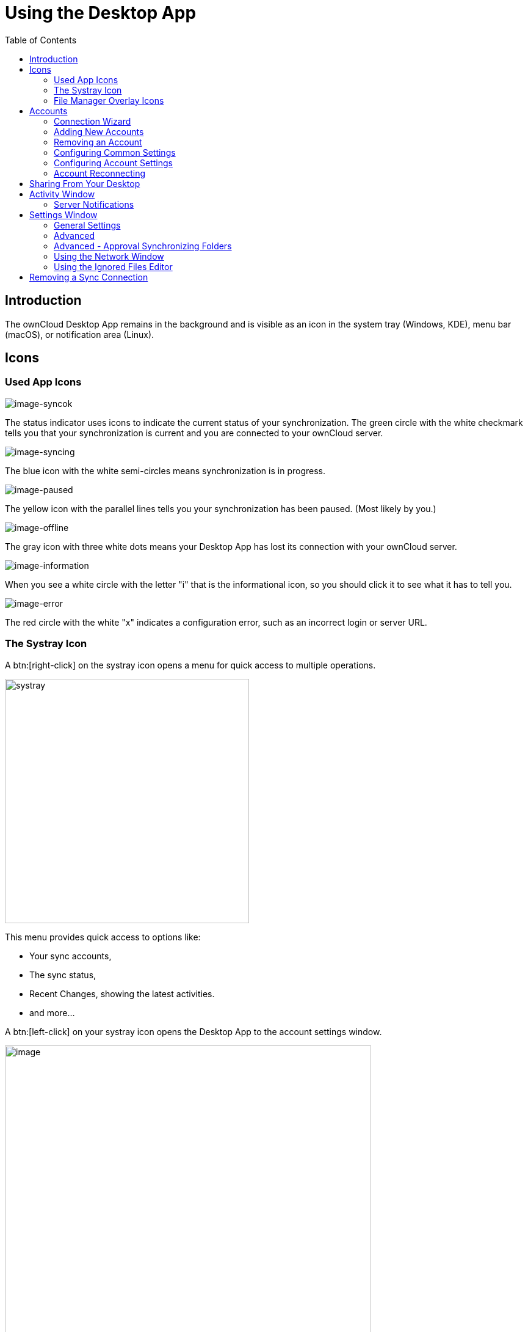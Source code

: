 = Using the Desktop App
:toc: right
:toclevels: 2
:page-aliases: navigating.adoc
:description: The ownCloud Desktop App remains in the background and is visible as an icon in the system tray (Windows, KDE), menu bar (macOS), or notification area (Linux).

:oauth2-app-url: https://marketplace.owncloud.com/apps/oauth2

== Introduction

{description}

== Icons

=== Used App Icons

image:using/icon.png[image-syncok]

The status indicator uses icons to indicate the current status of your synchronization. The green circle with the white checkmark tells you that your synchronization is current and you are connected to your ownCloud server.

image:using/icon-syncing.png[image-syncing]

The blue icon with the white semi-circles means synchronization is in progress.

image:using/icon-paused.png[image-paused]

The yellow icon with the parallel lines tells you your synchronization has been paused. (Most likely by you.)

image:using/icon-offline.png[image-offline]

The gray icon with three white dots means your Desktop App has lost its connection with your ownCloud server.

image:using/icon-information.png[image-information]

When you see a white circle with the letter "i" that is the informational icon, so you should click it to see what it has to tell you.

image:using/icon-error.png[image-error]

The red circle with the white "x" indicates a configuration error, such as an incorrect login or server URL.

=== The Systray Icon

A btn:[right-click] on the systray icon opens a menu for quick access to multiple operations.

image::using/systray-icon-menu.png[systray, width=400,pdfwidth=60%]

This menu provides quick access to options like:

* Your sync accounts,
* The sync status,
* Recent Changes, showing the latest activities.
* and more...

A btn:[left-click] on your systray icon opens the Desktop App to the account settings window.

image::using/client6.png[image, width=600,pdfwidth=60%]

=== File Manager Overlay Icons

The ownCloud Desktop App provides overlay icons, if not using the VFS feature, in addition to the normal file type icons, for your system file manager (Explorer on Windows, Finder on Mac and Nautilus on Linux) to indicate the sync status of your ownCloud files.

The overlay icons are similar to the systray icons introduced above. They behave differently on files and directories according to sync status and errors.

The overlay icon of an individual file indicates its current sync state. If the file is in sync with the server version, it displays a green checkmark.

If the file is ignored while syncing, for example because it is on your exclude list or because it is a symbolic link, it displays a warning icon.

If there is a sync error, or the file is blacklisted, it displays an eye-catching red X. If the file is waiting to be synced, or is currently being synced, the overlay icon displays a blue cycling icon.

When the Desktop App is offline, no icons are shown to reflect that the folder is currently out of sync and no changes are synced to the server.

The overlay icon of a synced directory indicates the status of the files in the directory. If there are any sync errors, the directory is marked with a warning icon.

If a directory includes ignored files that are marked with warning icons that does not change the status of the parent directory.

== Accounts

=== Connection Wizard

The connection wizard is always shown when the Desktop app has been started and no synchronization connection has been set up so far or when clicking the btn:[Add Account] button. It takes you step-by-step through configuration options and account setup.

* First you need to enter the URL of your ownCloud instance:
+
--
Note that the URL given to you can be a different one than the final URL used by the Desktop app. This can be the case if a company has a generic setup URL that provides the Desktop app information about where to connect you. This mechanism is called https://en.wikipedia.org/wiki/WebFinger[WebFinger] and has the big benefit that one only needs to know the generic setup URL. The Desktop app tries to identify if webfinger is provided via the given URL and acts accordingly based on the server's response. This all runs in the background but is explained here in case you see a different URL being used than entered.

image::using/wizard-screen-url.png[form for entering ownCloud instance URL, width=500,pdfwidth=60%]
--

* Enter your ownCloud login on the next screen. Depending on what the administrator has configured, you may see different login screens. Note that with OAuth 2.0 and with OpenID Connect (OIDC), you will be redirected to a browser for authentication:
+
--
[NOTE]
====
To use *Two-Factor Authentication* (2FA) with the ownCloud Server backend, ownCloud Server must have the {oauth2-app-url}[OAuth2 app] installed, configured and enabled. Please contact your ownCloud administrator for more details.
====

[width=100%,cols="^.^50%,^.^50%"]
|===
2+| *Login with ownCloud embedded user database*
2+a| image::using/wizard-screen-login.png[form for entering your ownCloud login, width=500,pdfwidth=60%]

2+| *Login with OAuth 2.0 or OIDC* +
(Follow the web login process)

a| image::using/wizard-screen-login-browser.png[form for entering your ownCloud login, width=500,pdfwidth=60%]
a| image::using/wizard-screen-grant-access.png[form for entering your ownCloud login, width=320,pdfwidth=60%]
|===
--

* Advanced Configuration:
+
--
When enabling btn:[Advanced configuration], you can refine your synchronization configuration if desired. Here you can define the synchronization method like using the xref:vfs.adoc[Virtual Filesystem] or the location for synchronized data.

image::using/wizard-screen-advanced.png[Select which remote folders to sync, and which local folder to store them in, width=500,pdfwidth=60%]
--

* Final step:
+
--
Once you are satisfied with the configuration made, click the btn:[Finish] button at the bottom right. The Desktop app will attempt to connect to your ownCloud server and will start synchronizing your files.
--

=== Adding New Accounts

You may configure multiple ownCloud accounts in your Desktop app. Simply click the menu:Account[Add New] button on the top left and follow the xref:connection-wizard[Connection Wizard]. The new account will appear as a new item in the main window on top.

=== Removing an Account

To remove an account, select the account to be removed and click on the button menu:Account[Remove] to remove it. Note that the account will be removed but no synchronized data deleted.

=== Configuring Common Settings

The settings tab contains common settings available and valid for all accounts configured. Here you can define network settings, bandwidth limitations, a confirmation setting to limit folder synchronization size and more. 

=== Configuring Account Settings

At the top of the window are tabs for each configured synchronization account and two more for Activity and Settings. Selecting one account, you have the following features available:

* Connection status, showing which ownCloud server you are connected to, and your ownCloud username.
* An *Account* button, which contains a dropdown menu with *Add New*, *Log Out*, and *Remove*.
* Used and available space on the server.
* Current synchronization status.
* *Add Folder Sync Connection* button.

The little button with three dots (the overflow menu) that sits to the right of the sync status bar offers four additional options:

Show in Explorer::
Opens your local ownCloud sync folder.

Show in web browser::
Opens your ownCloud via the browser.

Choose What to Sync::
Select the folders and mounts in the main window to be synced. This appears only when your file tree is collapsed, and expands the file tree.

Force sync now / Restart sync::
Start the sync process immediately - if none is running, or restart a running sync process

Pause Sync::
Pauses sync operations without making any changes to your account. It will continue to update file and folder lists, without downloading or updating files.

Remove Folder Sync Connection::
Stop all sync activity

Enable virtual file support::
Enable the virtual file support for an account

image::using/client-7.png[The Overflow Menu, width=250,pdfwidth=60%]

=== Account Reconnecting

Synchronisation happens on a regular basis and connects to the server configured every view minutes. A connection loss can occur because of unplugging the network cable or switching to a new wirelss network. In such a case and if one wants to immediatley restart syncing for an account and not wait for the automatical reconnect, a manual force reconnect button becomes available. This button becomes only selectable if the Desktop app is in reconnection state.

To manually force reconnecting for an account, select the account and click menu:Account[Reconnect]. 

image::using/account-reconnect.png[Force reconnect, width=500,pdfwidth=60%]

== Sharing From Your Desktop

The ownCloud Desktop App integrates with your file manager:

* Explorer on Windows,
* Finder on macOS,
* and Nautilus on Linux. +
(Linux users must install the `owncloud-client-nautilus` plugin.)

You can share with internal ownCloud users and groups and create links to share with external users.

* If you are not already at the location of the file or folder to share, right-click your systray icon, hover over the account you want to use, and left-click menu:Open folder["folder name"] to quickly enter your local ownCloud folder.
+
image::using/systray-menu.png[Systray Menu, width=300,pdfwidth=60%]

* Go to the file or folder you want to share.
+
image::using/explorer-files-view.png[image, width=500,pdfwidth=60%]

* Right-click the file or folder you want to share to expose the share dialog which opens the context menu, and click menu:ownCloud[Share].
+
image::using/owncloud-share.png[Sharing Context Menu, width=3000,pdfwidth=70%]

* Depending on the backend used, different things can happen:

** *ownCloud Infinite Scale*
+
The default browser opens and shows the share dialog of ownCloud Web to take the required settings. If you are not logged in, you will be asked to do so first.

** *ownCloud Server*
+
--
The share dialog opens which has all the same options as your ownCloud Server Web interface.

[width=100%,cols="^.50%,^.50%",options="header"]
|===
| Sharing with users and groups
| Public sharing
a| image::using/share-user.png[Sharing with users and groups, width=350,pdfwidth=60%]
a| image::using/share-public.png[Public sharing, width=350,pdfwidth=60%]
|===

Use menu:ownCloud[Share] from the context menu to see who you have shared with and to modify their permissions or to delete the share.
--

== Activity Window

The Activity window contains the log of your recent activities, organized over three tabs:

Server Activities::
Includes new shares and files downloaded and deleted.

Sync Protocol::
Displays local activities such as which local folders your files went into.

Not Synced::
Shows errors such as files not synced because of being excluded or any other failing status.

image::using/client-8.png[not_synced, width=600,pdfwidth=60%]

In Windows, double-clicking an activity entry pointing to an existing file in tabs *Server Activities* or *Sync Protocol*, will open the folder containing the file and highlight it.

On Linux, you can do the same with menu:mouse[right-click > Show file in browser]

In any of the activity tabs you can mark a single line, multiple lines or all lines with kbd:[CTRL+a] and copy the selected lines to the clipboard with menu:mouse[right-click > Copy to clipboard].

=== Server Notifications

The desktop client will display notifications from your ownCloud server that require manual interaction. It automatically checks for available notifications automatically on a regular basis. Notifications are displayed in the Server Activity tab. If you have enabled menu:Settings[General Settings > Show Desktop Notifications] you'll also see a systray notification.

For example, when a user on a remote ownCloud creates a new Federated share for you, you can accept it from your desktop client. This also displays notifications sent to users by the ownCloud admin via the Announcements app.

image::using/client12.png[server_notifications,width=600,pdfwidth=60%]

== Settings Window

The Settings Window has configuration options such as:

=== General Settings

* Launch on System Startup
* Show Desktop Notifications
* Use Monochrome Icons

=== Advanced

* Show sync folders in Explorer's Navigation Pane
* Sync hidden files
+
NOTE: Hidden files are files starting with a dot like `.filename.txt`, but not files which are hidden by setting a file attribute.

* Show crash reporter and the
* Buttons for btn:[Edit Ignored Files] (xref:using-the-ignored-files-editor[see below]) and btn:[Log settings]

=== Advanced - Approval Synchronizing Folders

This is only valid if not using the xref:vfs.adoc[VFS] feature.

* Ask confirmation before downloading folders larger than [folder size]
* Ask for confirmation before synchronizing external storages

image::using/client-9.png[advanced approval, width=600,pdfwidth=60%]

TIP: While you can select whether to show or hide the crash reporter, from the Settings Window, you can also configure whether to show or hide it from the xref:advanced_usage/configuration_file.adoc#section-general[general section of the configuration file] as well. Doing so can help with debugging on-startup-crashes.

=== Using the Network Window

The Network settings window enables you to define network proxy settings and defines limits to the download and upload bandwidth.

Proxy Settings::
* No proxy
* Use system proxy
* Specify proxy manually as
** HTTP(S)
** SOCKS5

Download and Upload Bandwidth::

The following options are available:

* No limit
* Limit automatically +
When activated, the client limits the upload or download bandwidth to 25% of the currently available bandwidth for each operation. The available bandwidth is measured on the fly at the beginning of every operation for a very short period of time.
* Limit to

image::using/settings_network.png[Network Settings,width=600,pdfwidth=60%]

[NOTE]
====
Enabling this feature will affect all new transfers (next upload chunk or next download), but not affect already running transfers (current upload chunk or current download). Changing this setting or disabling this feature with take effect immediately.
====

=== Using the Ignored Files Editor

You might have some local files or directories that you do not want to backup and store on the server. To identify and exclude these files or directories, you can use the menu:Settings[Advanced > Ignored Files Editor]

image::using/ignored_files_editor.png[Ingnored Files Editor,width=350,pdfwidth=60%]

For your convenience, the editor is pre-populated with a default list of typical ignore patterns. These patterns are contained in a system file. (typically `sync-exclude.lst`) located in the ownCloud Desktop app directory. You cannot modify these pre-populated patterns directly from the editor. However, if necessary, you can hover over any pattern in the list to show the path and filename associated with that pattern, locate the file, and edit the `sync-exclude.lst` file.

NOTE: Modifying the global exclude definition file might render the client unusable or result in undesired behavior.

Each line in the editor contains an ignore pattern string. When creating custom patterns, in addition to being able to use normal characters to define an ignore pattern, you can use wildcards characters for matching values. As an example, you can use an asterisk (`*`) to identify an arbitrary number of characters or a question mark (`?`) to identify a single character.

Patterns that end with a slash character (`/`) are applied to only directory components of the path being checked.

NOTE: Custom entries are currently not validated for syntactical correctness by the editor, so you will not see any warnings for bad syntax. If your synchronization does not work as you expected, check your syntax.

NOTE: A restart of the client is needed in order for the changes to take effect. 

Each pattern string in the list is preceded by a checkbox. When the checkbox contains a check mark, in addition to ignoring the file or directory component matched by the pattern, any matched files are also deemed "fleeting metadata" and removed by the client.

In addition to excluding files and directories that use patterns defined in this list:

* The ownCloud Client always excludes files containing characters that cannot be synchronized to other file systems. 
* Files are removed that cause individual errors three times during a synchronization. However, the client provides the option of retrying a synchronization three additional times on files that produce errors.

For more detailed information see the xref:architecture.adoc#ignored-files[Ignored Files section].

== Removing a Sync Connection

When removing a synchronization connection, all synchronized data will stay locally and not get deleted. To remove a sync relationship, change to the account and select the synchronization relationship that should get removed. When clicking the btn:[...] (three dots) icon, the following window appears:

image::using/remove_sync_connection.png[Removing a Sync Relationship,width=250,pdfwidth=60%]

Select btn:[Remove folder sync connection] to remove it. If you also want to delete the related data, go to the folder and delete it.

TIP: Before removing the connection, click btn:[Show in Explorer]. This will open the source folder where all the synced data is located. This eases deleting this folder as you do not need to search for it after removing the sync connection.
